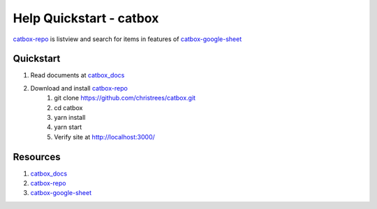 Help Quickstart - catbox
========================

catbox-repo_ is listview and search for items in features of catbox-google-sheet_

Quickstart
----------

#. Read documents at catbox_docs_
#. Download and install catbox-repo_
    #. git clone https://github.com/christrees/catbox.git
    #. cd catbox
    #. yarn install
    #. yarn start
    #. Verify site at http://localhost:3000/


Resources
---------

#. catbox_docs_
#. catbox-repo_
#. catbox-google-sheet_

.. _catbox_docs: https://catbox-docs.readthedocs.io/en/latest/
.. _catbox-repo: https://github.com/christrees/catbox
.. _catbox-google-sheet: https://docs.google.com/spreadsheets/d/179sTbwrnwWnSqJp_O9orXSo0tPf_EcuEO0Nssr4KzsU/edit?usp=sharing